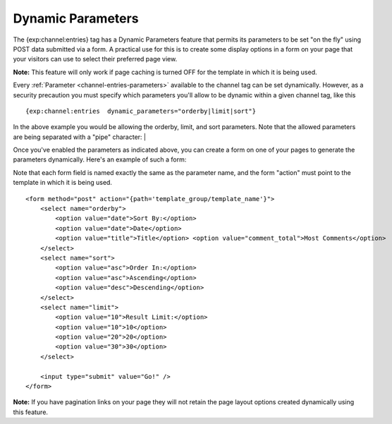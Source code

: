 Dynamic Parameters
==================

The {exp:channel:entries} tag has a Dynamic Parameters feature that
permits its parameters to be set "on the fly" using POST data submitted
via a form. A practical use for this is to create some display options
in a form on your page that your visitors can use to select their
preferred page view.

**Note:** This feature will only work if page caching is turned OFF for
the template in which it is being used.

Every :ref:`Parameter <channel-entries-parameters>` available to the channel tag can be
set dynamically. However, as a security precaution you must specify
which parameters you'll allow to be dynamic within a given channel tag,
like this

::

	{exp:channel:entries  dynamic_parameters="orderby|limit|sort"}

In the above example you would be allowing the orderby, limit, and sort
parameters. Note that the allowed parameters are being separated with a
"pipe" character: \|

Once you've enabled the parameters as indicated above, you can create a
form on one of your pages to generate the parameters dynamically. Here's
an example of such a form:

Note that each form field is named exactly the same as the parameter
name, and the form "action" must point to the template in which it is
being used. 

::

	<form method="post" action="{path='template_group/template_name'}">
	    <select name="orderby">
	        <option value="date">Sort By:</option>
	        <option value="date">Date</option>
	        <option value="title">Title</option> <option value="comment_total">Most Comments</option>
	    </select>
	    <select name="sort"> 
	        <option value="asc">Order In:</option> 
	        <option value="asc">Ascending</option> 
	        <option value="desc">Descending</option> 
	    </select>
	    <select name="limit"> 
	        <option value="10">Result Limit:</option> 
	        <option value="10">10</option> 
	        <option value="20">20</option> 
	        <option value="30">30</option> 
	    </select>
	    
	    <input type="submit" value="Go!" />  
	</form>

**Note:** If you have pagination links on your page they will not retain
the page layout options created dynamically using this feature.
